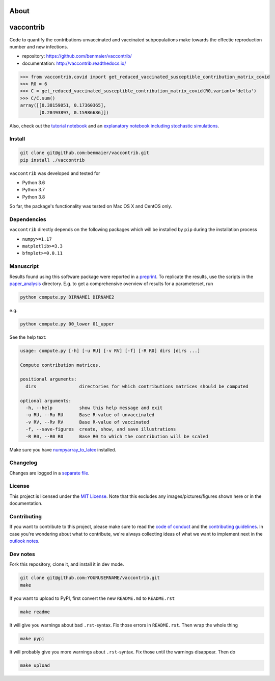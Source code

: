 About
=====
vaccontrib
==========

Code to quantify the contributions unvaccinated and vaccinated
subpopulations make towards the effectie reproduction number and new
infections.

-  repository: https://github.com/benmaier/vaccontrib/
-  documentation: http://vaccontrib.readthedocs.io/

.. code:: python

   >>> from vaccontrib.covid import get_reduced_vaccinated_susceptible_contribution_matrix_covid
   >>> R0 = 6
   >>> C = get_reduced_vaccinated_susceptible_contribution_matrix_covid(R0,variant='delta')
   >>> C/C.sum()
   array([[0.38159051, 0.17360365],
          [0.28493897, 0.15986686]])

Also, check out the `tutorial
notebook <https://github.com/benmaier/vaccontrib/blob/main/cookbook/notebooks/covid_examples.ipynb>`__
and an `explanatory notebook including stochastic
simulations <https://github.com/benmaier/vaccontrib/blob/main/cookbook/notebooks/first_examples.ipynb>`__.

Install
-------

.. code:: bash

   git clone git@github.com:benmaier/vaccontrib.git
   pip install ./vaccontrib

``vaccontrib`` was developed and tested for

-  Python 3.6
-  Python 3.7
-  Python 3.8

So far, the package's functionality was tested on Mac OS X and CentOS
only.

Dependencies
------------

``vaccontrib`` directly depends on the following packages which will be
installed by ``pip`` during the installation process

-  ``numpy>=1.17``
-  ``matplotlib>=3.3``
-  ``bfmplot>=0.0.11``

Manuscript
----------

Results found using this software package were reported in a
`preprint <https://medrxiv.org/cgi/content/short/2021.11.24.21266831v1>`__.
To replicate the results, use the scripts in the
`paper_analysis <https://github.com/benmaier/vaccontrib/tree/main/paper_analysis>`__
directory. E.g. to get a comprehensive overview of results for a
parameterset, run

.. code:: bash

   python compute.py DIRNAME1 DIRNAME2

e.g.

.. code:: bash

   python compute.py 00_lower 01_upper

See the help text:

.. code:: bash

   usage: compute.py [-h] [-u RU] [-v RV] [-f] [-R R0] dirs [dirs ...]

   Compute contribution matrices.

   positional arguments:
     dirs                directories for which contributions matrices should be computed

   optional arguments:
     -h, --help          show this help message and exit
     -u RU, --Ru RU      Base R-value of unvaccinated
     -v RV, --Rv RV      Base R-value of vaccinated
     -f, --save-figures  create, show, and save illustrations
     -R R0, --R0 R0      Base R0 to which the contribution will be scaled

Make sure you have
`numpyarray_to_latex <https://github.com/benmaier/numpyarray_to_latex>`__
installed.

Changelog
---------

Changes are logged in a `separate
file <https://github.com/benmaier/vaccontrib/blob/main/CHANGELOG.md>`__.

License
-------

This project is licensed under the `MIT
License <https://github.com/benmaier/vaccontrib/blob/main/LICENSE>`__.
Note that this excludes any images/pictures/figures shown here or in the
documentation.

Contributing
------------

If you want to contribute to this project, please make sure to read the
`code of
conduct <https://github.com/benmaier/vaccontrib/blob/main/CODE_OF_CONDUCT.md>`__
and the `contributing
guidelines <https://github.com/benmaier/vaccontrib/blob/main/CONTRIBUTING.md>`__.
In case you're wondering about what to contribute, we're always
collecting ideas of what we want to implement next in the `outlook
notes <https://github.com/benmaier/vaccontrib/blob/main/OUTLOOK.md>`__.

|Contributor Covenant|

Dev notes
---------

Fork this repository, clone it, and install it in dev mode.

.. code:: bash

   git clone git@github.com:YOURUSERNAME/vaccontrib.git
   make

If you want to upload to PyPI, first convert the new ``README.md`` to
``README.rst``

.. code:: bash

   make readme

It will give you warnings about bad ``.rst``-syntax. Fix those errors in
``README.rst``. Then wrap the whole thing

.. code:: bash

   make pypi

It will probably give you more warnings about ``.rst``-syntax. Fix those
until the warnings disappear. Then do

.. code:: bash

   make upload

.. |Contributor Covenant| image:: https://img.shields.io/badge/Contributor%20Covenant-v1.4%20adopted-ff69b4.svg
   :target: code-of-conduct.md
